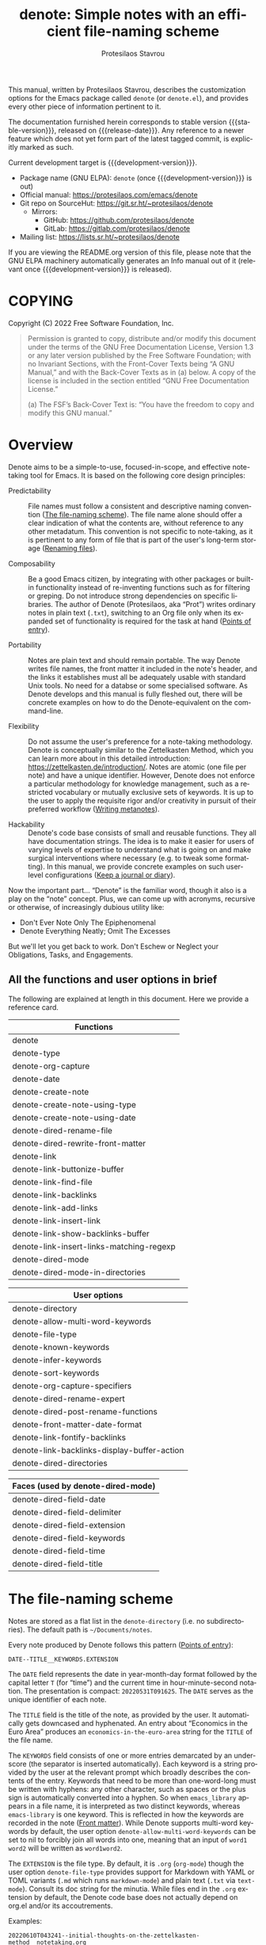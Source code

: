 #+title: denote: Simple notes with an efficient file-naming scheme
#+author: Protesilaos Stavrou
#+email: info@protesilaos.com
#+language: en
#+options: ':t toc:nil author:t email:t num:t
#+startup: content

#+macro: stable-version N/A
#+macro: release-date N/A
#+macro: development-version 0.1.0-dev
#+macro: file @@texinfo:@file{@@$1@@texinfo:}@@
#+macro: space @@texinfo:@: @@
#+macro: kbd @@texinfo:@kbd{@@$1@@texinfo:}@@

#+export_file_name: denote.texi

#+texinfo_filename: denote.info
#+texinfo_dir_category: Emacs misc features
#+texinfo_dir_title: Denote: (denote)
#+texinfo_dir_desc: Simple notes with an efficient file-naming scheme
#+texinfo_header: @set MAINTAINERSITE @uref{https://protesilaos.com,maintainer webpage}
#+texinfo_header: @set MAINTAINER Protesilaos Stavrou
#+texinfo_header: @set MAINTAINEREMAIL @email{info@protesilaos.com}
#+texinfo_header: @set MAINTAINERCONTACT @uref{mailto:info@protesilaos.com,contact the maintainer}

#+texinfo: @insertcopying

This manual, written by Protesilaos Stavrou, describes the customization
options for the Emacs package called =denote= (or =denote.el=), and
provides every other piece of information pertinent to it.

The documentation furnished herein corresponds to stable version
{{{stable-version}}}, released on {{{release-date}}}.  Any reference to
a newer feature which does not yet form part of the latest tagged
commit, is explicitly marked as such.

Current development target is {{{development-version}}}.

+ Package name (GNU ELPA): =denote= (once {{{development-version}}} is out)
+ Official manual: <https://protesilaos.com/emacs/denote>
+ Git repo on SourceHut: <https://git.sr.ht/~protesilaos/denote>
  - Mirrors:
    + GitHub: <https://github.com/protesilaos/denote>
    + GitLab: <https://gitlab.com/protesilaos/denote>
+ Mailing list: <https://lists.sr.ht/~protesilaos/denote>

If you are viewing the README.org version of this file, please note that
the GNU ELPA machinery automatically generates an Info manual out of it
(relevant once {{{development-version}}} is released).

#+toc: headlines 8 insert TOC here, with eight headline levels

* COPYING
:PROPERTIES:
:COPYING: t
:CUSTOM_ID: h:40b18bb2-4dc1-4202-bd0b-6fab535b2a0f
:END:

Copyright (C) 2022  Free Software Foundation, Inc.

#+begin_quote
Permission is granted to copy, distribute and/or modify this document
under the terms of the GNU Free Documentation License, Version 1.3 or
any later version published by the Free Software Foundation; with no
Invariant Sections, with the Front-Cover Texts being “A GNU Manual,” and
with the Back-Cover Texts as in (a) below.  A copy of the license is
included in the section entitled “GNU Free Documentation License.”

(a) The FSF’s Back-Cover Text is: “You have the freedom to copy and
modify this GNU manual.”
#+end_quote

* Overview
:PROPERTIES:
:CUSTOM_ID: h:a09b70a2-ae0b-4855-ac14-1dddfc8e3241
:END:

Denote aims to be a simple-to-use, focused-in-scope, and effective
note-taking tool for Emacs.  It is based on the following core design
principles:

+ Predictability :: File names must follow a consistent and descriptive
  naming convention ([[#h:4e9c7512-84dc-4dfb-9fa9-e15d51178e5d][The file-naming scheme]]).  The file name alone
  should offer a clear indication of what the contents are, without
  reference to any other metadatum.  This convention is not specific to
  note-taking, as it is pertinent to any form of file that is part of
  the user's long-term storage ([[#h:532e8e2a-9b7d-41c0-8f4b-3c5cbb7d4dca][Renaming files]]).

+ Composability :: Be a good Emacs citizen, by integrating with other
  packages or built-in functionality instead of re-inventing functions
  such as for filtering or greping.  Do not introduce strong
  dependencies on specific libraries. The author of Denote (Protesilaos,
  aka "Prot") writes ordinary notes in plain text (=.txt=), switching to
  an Org file only when its expanded set of functionality is required
  for the task at hand ([[#h:17896c8c-d97a-4faa-abf6-31df99746ca6][Points of entry]]).

+ Portability :: Notes are plain text and should remain portable.  The
  way Denote writes file names, the front matter it included in the
  note's header, and the links it establishes must all be adequately
  usable with standard Unix tools.  No need for a databse or some
  specialised software.  As Denote develops and this manual is fully
  fleshed out, there will be concrete examples on how to do the
  Denote-equivalent on the command-line.

+ Flexibility :: Do not assume the user's preference for a note-taking
  methodology.  Denote is conceptually similar to the Zettelkasten
  Method, which you can learn more about in this detailed introduction:
  <https://zettelkasten.de/introduction/>.  Notes are atomic (one file
  per note) and have a unique identifier.  However, Denote does not
  enforce a particular methodology for knowledge management, such as a
  restricted vocabulary or mutually exclusive sets of keywords.  It is
  up to the user to apply the requisite rigor and/or creativity in
  pursuit of their preferred workflow ([[#h:6060a7e6-f179-4d42-a9de-a9968aaebecc][Writing metanotes]]).

+ Hackability :: Denote's code base consists of small and reusable
  functions.  They all have documentation strings.  The idea is to make
  it easier for users of varying levels of expertise to understand what
  is going on and make surgical interventions where necessary (e.g. to
  tweak some formatting).  In this manual, we provide concrete examples
  on such user-level configurations ([[#h:4a6d92dd-19eb-4fcc-a7b5-05ce04da3a92][Keep a journal or diary]]).

Now the important part...  "Denote" is the familiar word, though it also
is a play on the "note" concept.  Plus, we can come up with acronyms,
recursive or otherwise, of increasingly dubious utility like:

+ Don't Ever Note Only The Epiphenomenal
+ Denote Everything Neatly; Omit The Excesses

But we'll let you get back to work.  Don't Eschew or Neglect your
Obligations, Tasks, and Engagements.

** All the functions and user options in brief
:PROPERTIES:
:CUSTOM_ID: h:a4d783fb-ef36-4e90-b048-836906edf7df
:END:

The following are explained at length in this document.  Here we provide
a reference card.

| Functions                                |
|------------------------------------------|
| denote                                   |
| denote-type                              |
| denote-org-capture                       |
| denote-date                              |
| denote-create-note                       |
| denote-create-note-using-type            |
| denote-create-note-using-date            |
| denote-dired-rename-file                 |
| denote-dired-rewrite-front-matter        |
| denote-link                              |
| denote-link-buttonize-buffer             |
| denote-link-find-file                    |
| denote-link-backlinks                    |
| denote-link-add-links                    |
| denote-link-insert-link                  |
| denote-link-show-backlinks-buffer        |
| denote-link-insert-links-matching-regexp |
| denote-dired-mode                        |
| denote-dired-mode-in-directories         |

| User options                                |
|---------------------------------------------|
| denote-directory                            |
| denote-allow-multi-word-keywords            |
| denote-file-type                            |
| denote-known-keywords                       |
| denote-infer-keywords                       |
| denote-sort-keywords                        |
| denote-org-capture-specifiers               |
| denote-dired-rename-expert                  |
| denote-dired-post-rename-functions          |
| denote-front-matter-date-format             |
| denote-link-fontify-backlinks               |
| denote-link-backlinks-display-buffer-action |
| denote-dired-directories                    |

| Faces (used by denote-dired-mode) |
|-----------------------------------|
| denote-dired-field-date           |
| denote-dired-field-delimiter      |
| denote-dired-field-extension      |
| denote-dired-field-keywords       |
| denote-dired-field-time           |
| denote-dired-field-title          |

* The file-naming scheme
:PROPERTIES:
:CUSTOM_ID: h:4e9c7512-84dc-4dfb-9fa9-e15d51178e5d
:END:

#+vindex: denote-directory
Notes are stored as a flat list in the ~denote-directory~ (i.e. no
subdirectories).  The default path is =~/Documents/notes=.

Every note produced by Denote follows this pattern ([[#h:17896c8c-d97a-4faa-abf6-31df99746ca6][Points of entry]]):

: DATE--TITLE__KEYWORDS.EXTENSION

The =DATE= field represents the date in year-month-day format followed
by the capital letter =T= (for "time") and the current time in
hour-minute-second notation.  The presentation is compact:
=20220531T091625=.  The =DATE= serves as the unique identifier of each
note.

The =TITLE= field is the title of the note, as provided by the user.  It
automatically gets downcased and hyphenated.  An entry about "Economics
in the Euro Area" produces an =economics-in-the-euro-area= string for
the =TITLE= of the file name.

#+vindex: denote-allow-multi-word-keywords
The =KEYWORDS= field consists of one or more entries demarcated by an
underscore (the separator is inserted automatically).  Each keyword is a
string provided by the user at the relevant prompt which broadly
describes the contents of the entry.  Keywords that need to be more than
one-word-long must be written with hyphens: any other character, such as
spaces or the plus sign is automatically converted into a hyphen.  So
when =emacs_library= appears in a file name, it is interpreted as two
distinct keywords, whereas =emacs-library= is one keyword.  This is
reflected in how the keywords are recorded in the note ([[#h:13218826-56a5-482a-9b91-5b6de4f14261][Front matter]]).
While Denote supports multi-word keywords by default, the user option
~denote-allow-multi-word-keywords~ can be set to nil to forcibly join
all words into one, meaning that an input of =word1 word2= will be
written as =word1word2=.

#+vindex: denote-file-type
The =EXTENSION= is the file type.  By default, it is =.org= (~org-mode~)
though the user option ~denote-file-type~ provides support for Markdown
with YAML or TOML variants (=.md= which runs ~markdown-mode~) and plain
text (=.txt= via ~text-mode~).  Consult its doc string for the minutia.
While files end in the =.org= extension by default, the Denote code base
does not actually depend on org.el and/or its accoutrements.

Examples:

: 20220610T043241--initial-thoughts-on-the-zettelkasten-method__notetaking.org
: 20220610T062201--define-custom-org-hyperlink-type__denote_emacs_package.md
: 20220610T162327--on-hierarchy-and-taxis__notetaking_philosophy.txt

The different field separators, namely =--= and =__= introduce an
efficient way to anchor searches (such as with Emacs commands like
~isearch~ or from the command-line with ~find~ and related).  A query
for =_word= always matches a keyword, while a regexp in the form of,
say, ="\\([0-9T]+?\\)--\\(.*?\\)_"= captures the date in group =\1= and
the title in =\2= (test any regular expression in the current buffer by
invoking =M-x re-builder=).

[[#h:8ed2bb6f-b5be-4711-82e9-8bee5bb06ece][Extending Denote]].

While Denote is an Emacs package, notes should work long-term and not
depend on the functionality of a specific program.  The file-naming
scheme we apply guarantees that a listing is readable in a variety of
contexts.

** Sluggified title and keywords
:PROPERTIES:
:CUSTOM_ID: h:ae8b19a1-7f67-4258-96b3-370a72c43f4e
:END:

Denote has to be highly opinionated about which characters can be used
in file names and the file's front matter in order to enforce its
file-naming scheme.  The private variable ~denote--punctuation-regexp~
holds the relevant value.  In simple terms:

+ What we count as "illegal characters" are converted into hyphens.

+ Input for a file title is hyphenated and downcased.  The original
  value is preserved only in the note's contents ([[#h:13218826-56a5-482a-9b91-5b6de4f14261][Front matter]]).

+ Keywords should not have spaces or other delimiters.  If they do, they
  are converted into hyphens.  Keywords are always downcased.

* Points of entry
:PROPERTIES:
:CUSTOM_ID: h:17896c8c-d97a-4faa-abf6-31df99746ca6
:END:

#+findex: denote
#+findex: denote-type
#+findex: denote-org-capture
#+findex: denote-date
There are four ways to write a note with Denote: invoke the ~denote~,
~denote-type~, ~denote-date~ commands, or leverage the
~org-capture-templates~ by setting up a template which calls the
function ~denote-org-capture~.

In the first case, all that is needed is to run ~denote~.  It will
prompt for a title.  Once it is supplied, the command will ask for
keywords.  The resulting note will have a file name as already explained
([[#h:4e9c7512-84dc-4dfb-9fa9-e15d51178e5d][The file naming scheme]]).

#+vindex: denote-known-keywords
#+vindex: denote-infer-keywords
The keyword prompt supports minibuffer completion.  Available candidates
are those defined in the user option ~denote-known-keywords~.  More
candidates can be inferred from the names of existing notes, by setting
~denote-infer-keywords~ to non-nil (which is the case by default).

#+vindex: denote-sort-keywords
Multiple keywords can be inserted by separating them with a comma (or
whatever the value of the ~crm-indicator~ is---which should be a comma).
When the user option ~denote-sort-keywords~ is non-nil (the default),
keywords are sorted alphabetically (technically, the sorting is done
with ~string-lessp~).

The ~denote~ command can also be called from Lisp, in which case it
expects the =TITLE= and =KEYWORDS= arguments.  The former is a string,
the latter a list of strings.

The ~denote-type~ command is like ~denote~ except it also prompts for a
file type to use as a local value for ~denote-file-type~.  In practical
terms, this lets you produce, say, a note in Markdown even though you
normally write in Org ([[#h:f34b172b-3440-446c-aec1-bf818d0aabfe][Notes in multiple file types]]).

Similarly, the ~denote-date~ command accepts the same =TITLE= and
=KEYWORDS= arguments, though it starts by asking for a date.  Normally,
Denote use the current date and time to construct an identifier, but
~denote-date~ allows the user to specify any date+time combination.  The
input for the =DATE= argument is like =2022-06-16= or =2022-06-16
14:30=.  When the time is omitted, it is interpreted as =00:00=.

Since the ability to insert a date may result in duplicate identifiers,
Denote takes care to abort the operation if such an identity is
established (e.g. when you use ~denote-date~ with =2022-06-16= twice, it
will generate the same identifier of =20220616T000000=).  The user must
thus call the ~denote-date~ command again and provide a unique value.

For integration with ~org-capture~, the user must first add the relevant
template.  Such as:

#+begin_src emacs-lisp
(with-eval-after-load 'org-capture
  (require 'denote-org-capture)
  (add-to-list 'org-capture-templates
               '("n" "New note (with Denote)" plain
                 (file denote-last-path)
                 #'denote-org-capture
                 :no-save t
                 :immediate-finish nil
                 :kill-buffer t
                 :jump-to-captured t)))
#+end_src

[ In the future, we might develop Denote in ways which do not require such
  manual intervation. ]

Once the template is added, it is accessed from the specified key.  If,
for instance, ~org-capture~ is bound to =C-c c=, then the note creation
is initiated with =C-c c n=.  After that, the process is the same as
with invoking ~denote~ directly, namely: a prompt for a title followed
by a prompt for keywords.

#+vindex: denote-org-capture-specifiers
Users may prefer to leverage ~org-capture~ in order to extend file
creation with the specifiers described in the ~org-capture-templates~
documentation (such as to capture the active region and/or create a
hyperlink pointing to the given context).  Due to the particular
file-naming scheme of Denote, such specifiers cannot be written directly
in the template.  Instead, they have to be assigned to the user option
~denote-org-capture-specifiers~, which is interpreted by the function
~denote-org-capture~.  Example with our default value:

#+begin_src emacs-lisp
(setq denote-org-capture-specifiers "%l\n%i\n%?")
#+end_src

Note that ~denote-org-capture~ ignores the ~denote-file-type~: it always
sets the Org file extension for the created note to ensure that the
capture process works as intended, especially for the desired output of
the ~denote-org-capture-specifiers~.

#+findex: denote-create-note
#+findex: denote-create-note-using-type
#+findex: denote-create-note-using-date
For convencience, the ~denote~ command has a ~denote-create-note~ alias.
Same for ~denote-type~ which is ~denote-create-note-using-type~ and
~denote-date~ that has ~denote-create-note-using-date~.  The purpose of
these aliases is to provide alternative, more descriptive names of
select commands to aid with discoverability.

* Renaming files
:PROPERTIES:
:CUSTOM_ID: h:532e8e2a-9b7d-41c0-8f4b-3c5cbb7d4dca
:END:

Denote's file-naming scheme is not specific to notes or text files: it
is useful for all sorts of files, such as multimedia and PDFs that form
part of the user's longer-term storage ([[#h:4e9c7512-84dc-4dfb-9fa9-e15d51178e5d][The file-naming scheme]]).  While
Denote does not manage such files, it already has all the mechanisms to
facilitate the task of renaming them.

#+findex: denote-dired-rename-file
To this end, we provide the ~denote-dired-rename-file~ command.  It has
a two-fold purpose: (i) to change the name of an existing file while
retaining its identifier and (ii) to write a Denote-compliant file name
for an item that was not created by ~denote~ or related commands (such
as an image or PDF).

The ~denote-dired-rename-file~ command will target the file at point if
it finds one in the current Dired buffer.  Otherwise it prompts with
minibuffer completion for a file name.  It then uses the familiar
prompts for a =TITLE= and =KEYWORDS= the same way the ~denote~ command
does ([[#h:17896c8c-d97a-4faa-abf6-31df99746ca6][Points of entry]]).  As a final step, it asks for confirmation
before renaming the file at point, showing a message like:

#+begin_example
Rename sample.pdf to 20220612T052900--my-sample-title__testing.pdf? (y or n)
#+end_example

#+vindex: denote-dired-rename-expert
However, if the user option ~denote-dired-rename-expert~ is non-nil,
conduct the renaming operation outright---no questions asked.

When operating on a file that has no identifier, such as =sample.pdf=,
Denote reads the file properties to retrieve its last modification time.
If the file was from a past date like 2000-11-31 it will get an
identifier starting with =20001131= followed by the time component (per
our file-naming scheme).

The file type extension (e.g. =.pdf=) is read from the underlying file
and is preserved through the renaming process.  Files that have no
extension are simply left without one.

Renaming only occurs relative to the current directory.  Files are not
moved between directories.

#+vindex: denote-dired-post-rename-functions
#+findex: denote-dired-rewrite-front-matter
The final step of the ~denote-dired-rename-file~ command is to call the
special hook ~denote-dired-post-rename-functions~.  Functions added to
that hook must accept three arguments, as explained in its doc string.
For the time being, the only function we define is the one which updates
the underlying note's front matter to match the new file name:
~denote-dired-rewrite-front-matter~.  The function takes care to only
operate on an actual note, instead of arbitrary files.

DEVELOPMENT NOTE: the ~denote-dired-rewrite-front-matter~ needs to be
tested thoroughly.  It rewrites file contents so we have to be sure it
does the right thing.  To avoid any trouble, it always asks for
confirmation before performing the replacement.  This confirmation
ignores ~denote-dired-rename-expert~ for the time being, though we might
want to lift that restriction once everything works as intended.

* Front matter
:PROPERTIES:
:CUSTOM_ID: h:13218826-56a5-482a-9b91-5b6de4f14261
:END:

Notes have their own "front matter".  This is a block of data at the top
of the file, which is automatically generated at the creation of a new
note. The front matter includes the title and keywords (aka "tags" or
"filetags", depending on the file type) which the user specified at the
relevant prompt, as well as the date and unique identifier which are
derived automatically.

This is how it looks for Org mode (~denote-file-type~ is nil):

#+begin_example
#+title:      This is a sample note
#+date:       2022-06-10
#+filetags:   denote  testing
#+identifier: 20220610T202537
#+end_example

For Markdown with YAML, it looks like this (~denote-file-type~ has the
=markdown-yaml= value):

#+begin_example
---
title:      "This is a sample note"
date:       2022-06-10
tags:       denote  testing
identifier: "20220610T202021"
---
#+end_example

For Markdown with TOML, it looks like this (~denote-file-type~ has the
=markdown-toml= value):

#+begin_example
+++
title      = "This is a sample note"
date       = 2022-06-10
tags       = ["denote", "testing"]
identifier = "20220610T201510"
+++
#+end_example

And for plain text, we have the following (~denote-file-type~ has the
=text= value):

#+begin_example
title:      This is a sample note
date:       2022-06-10
tags:       denote  testing
identifier: 20220610T202232
---------------------------
#+end_example

#+vindex: denote-front-matter-date-format
The format of the date in the front matter is controlled by the user
option ~denote-front-matter-date-format~:

- When the value is nil (the default), the date uses a plain
  =YEAR-MONTH-DAY= notation, like =2022-06-08= (the ISO 8601 standard).

- When the value is the =org-timestamp= symbol, the date is recorded as
  an inactive Org timestamp, such as =[2022-06-08 Wed 06:19]=.

- An arbitrary string value is interpreted as the argument for the
  function ~format-time-string~.  This gives the user maximum control
  over how time is represented in the front matter.

When ~denote-file-type~ specifies one of the Markdown flavors, we ignore
this user option in order to enforce the RFC3339 specification (Markdown
is typically employed in static site generators as source code for Web
pages).  However, when ~denote-front-matter-date-format~ has a string
value, this rule is suspended: we use whatever the user wants.

** Tweaking the front matter
:PROPERTIES:
:CUSTOM_ID: h:f69371d5-1843-493d-9ff5-c1ab3b43024e
:END:

What follows is for advanced users.  When in doubt, only configure
variables we describe as a "user option": they are declared in the
source code with the ~defcustom~ keyword.

Denote's code base is designed in a composable way, which lets the user
make precise interventions to affect the output of the relevant
commands.  One such case is to configure the front matter, such as by
changing the order the keys appear in, renaming them, or adding new
elements.

Some examples are in order, starting with the Org file type.  This is
what we have in =denote.el=:

#+begin_src emacs-lisp
(defvar denote-org-front-matter
  "#+title:      %s
#+date:       %s
#+filetags:   %s
#+identifier: %s
\n"
  "Org front matter value for `format'.
The order of the arguments is TITLE, DATE, KEYWORDS, ID.  If you
are an avdanced user who wants to edit this variable to affect
how front matter is produced, consider using something like %2$s
to control where Nth argument is placed.")
#+end_src

The default front matter is:

#+begin_example
#+title:      This is a sample note
#+date:       2022-06-10
#+filetags:   denote  testing
#+identifier: 20220610T202537
#+end_example

We can add a =PROPERTIES= drawer to it, with something like this:

#+begin_src emacs-lisp
(setq denote-org-front-matter
      ":PROPERTIES:
:ID: %4$s
:END:
#+title:      %1$s
#+date:       %2$s
#+filetags:   %3$s
#+identifier: %4$s
\n")
#+end_src

The output is now formatted thus:

#+begin_example
:PROPERTIES:
:ID: 20220611T092444
:END:
#+title:      This is a sample note
#+date:       2022-06-11
#+filetags:   denote  testing
#+identifier: 20220611T092444
#+end_example

Notice how we can pass a number to the =%s= specifier.  This is what
allows us to change the placement of the provided arguments.

For another example, we will use the plain text variant, as it differs a
bit from the above.  By default it is formatted this way:

#+begin_example
title:      This is a sample note
date:       2022-06-10
tags:       denote  testing
identifier: 20220610T202232
---------------------------
#+end_example

The line with the hyphens is the product of the fifth format specifier,
as documented in ~denote-text-front-matter~.  Its value is stored in
~denote-text-front-matter-delimiter~.  Say we want to have a delimiter
both at the top and bottom:

#+begin_src emacs-lisp
(setq denote-text-front-matter
      "%5$s
title:      %1$s
date:       %2$s
tags:       %3$s
identifier: %4$s
%5$s\n\n")
#+end_src

Which gives us:

#+begin_example
---------------------------
title:      This is a sample note
date:       2022-06-11
tags:       denote  testing
identifier: 20220611T093252
---------------------------
#+end_example

Or we would rather use another character instead of hyphens, such as the
equals sign:

#+begin_src emacs-lisp
(setq denote-text-front-matter-delimiter (make-string 27 ?=))
#+end_src

Remember that this is for advanced users.  If you want to see changes
done on this front, you are welcome to share your thoughts and/or
participate in the development of Denote.

* Linking notes
:PROPERTIES:
:CUSTOM_ID: h:fc913d54-26c8-4c41-be86-999839e8ad31
:END:

DEVELOPMENT NOTE 2022-06-19 22:48 +0300: This is the final part that
remains to be finalised before the release of the first stable version
(planned for 2022-06-22--2022-06-24).  There still are some updates to
be made.

#+findex: denote-link
The ~denote-link~ command inserts a link at point to an entry specified
at the minibuffer prompt.  Links are formatted depending on the file
type of current note.  In Org and plain text buffers, links are
formatted thus: =[[denote:IDENTIFIER][TITLE]]=.  While in Markdown they
are expressed as =[TITLE](denote:IDENTIFIER)=.

When ~denote-link~ is called with a prefix argument (=C-u= by default)
it formats links like =[[denote:IDENTIFIER]]=.  The user might prefer
its simplicity.

Inserted links are automatically buttonized and remain active for as
long as the buffer is available.  In Org this is handled automatically
as Denote creates its own custom hyperlink: the =denote:= type which
works exactly like the =file:=.  In Markdown and plain text, Denote
handles the buttonization of those links.

To buttonize links in existing files while visiting them, the user must
add this snippet to their setup:

#+findex: denote-link-buttonize-buffer
#+begin_src emacs-lisp
(add-hook 'find-file-hook #'denote-link-buttonize-buffer)
#+end_src

#+findex: denote-link-find-file
Denote has a major-mode-agnostic mechanism to collect all linked file
references in the current buffer and return them as an appropriately
formatted list.  This list can then be used in interactive commands.
The ~denote-link-find-file~ is such a command.  It uses minibuffer
completion to visit a file that is linked to from the current note.  The
candidates have the correct metadata, which is ideal for integration
with other standards-compliant tools ([[#h:8ed2bb6f-b5be-4711-82e9-8bee5bb06ece][Extending Denote]]).  For instance,
a package such as =marginalia= will display accurate annotations, while
the =embark= package will be able to work its magic such as in exporting
the list into a filtered Dired buffer (i.e. a familiar Dired listing
with only the files of the current minibuffer session).

#+findex: denote-link-backlinks
The command ~denote-link-backlinks~ produces a bespoke buffer which
displays the file name of all notes linking to the current one.  Each
file name appears on its own line and is buttonized so that it performs
the action of visiting the referenced file.  [Development note:
currently this depends on the =find= executable.  Maybe we can make it
work with Emacs' ~xref~ facility to work everywhere without losing the
bespoke buffer?]  The backlinks' buffer looks like this:

#+begin_example
Backlinks to "On being honest" (20220614T130812)
------------------------------------------------

20220614T145606--let-this-glance-become-a-stare__journal.txt
20220616T182958--not-feeling-butterflies-in-your-stomach__journal.txt
#+end_example

#+vindex: denote-link-fontify-backlinks
The backlinks' buffer is fontified by default, though the user has
access to the ~denote-link-fontify-backlinks~ option to disable this
effect by setting its value to nil.

#+vindex: denote-link-backlinks-display-buffer-action
The placement of the backlinks' buffer is subject to the user option
~denote-link-backlinks-display-buffer-action~.  Due to the nature of the
underlying ~display-buffer~ mechanism, this inevitably is an advanced
feature.  By default, the backlinks' buffer is displayed below the
current window.  The doc string of our user option includes a
configuration that places the buffer in a left side window instead.
Reproducing it here for your convenience:

#+begin_src emacs-lisp
(setq denote-link-backlinks-display-buffer-action
      '((display-buffer-reuse-window
         display-buffer-in-side-window)
        (side . left)
        (slot . 99)
        (window-width . 0.3)))
#+end_src

#+findex: denote-link-add-links
The command ~denote-link-add-links~ adds links at point matching a
regular expression or plain string.  The links are inserted as a
typographic list, such as:

#+begin_example
- link1
- link2
- link3
#+end_example

Each link is formatted according to the file type of the current note,
as explained further above about the ~denote-link~ command.  The current
note is excluded from the matching entries (adding a link to itself is
pointless).

When called with a prefix argument (=C-u=) ~denote-link-add-links~ will
format all links as =[[denote:IDENTIFIER]]=, hence a typographic list:

#+begin_example
- [[denote:IDENTIFIER-1]]
- [[denote:IDENTIFIER-2]]
- [[denote:IDENTIFIER-3]]
#+end_example

Same examples of a regular expression that can be used with this
command:

- =journal= match all files which include =journal= anywhere in their
  name.

- =_journal= match all files which include =journal= as a keyword.

- =^2022.*_journal= match all file names starting with =2022= and
  including the keyword =journal=.

- =\.txt= match all files including =.txt=.  In practical terms, this
  only applies to the file extension, as Denote automatically removes
  dots (and other characters) from the base file name.

If files are created with ~denote-sort-keywords~ as non-nil (the
default), then it is easy to write a regexp that includes multiple
keywords in alphabetic order:

- =_denote.*_package= match all files that include both the =denote= and
  =package= keywords, in this order.

- =\(.*denote.*package.*\)\|\(.*package.*denote.*\)= is the same as
  above, but out-of-order.

Remember that regexp constructs only need to be escaped once (like =\|=)
when done interactively but twice when called from Lisp.  What we show
above is for interactive usage.

#+findex: denote-link-insert-link
#+findex: denote-link-show-backlinks-buffer
#+findex: denote-link-insert-links-matching-regexp
For convenience, the ~denote-link~ command has an alias called
~denote-link-insert-link~.  The ~denote-link-backlinks~ can also be used
as ~denote-link-show-backlinks-buffer~.  While ~denote-link-add-links~
is aliased ~denote-link-insert-links-matching-regexp~.  The purpose of
these aliases is to offer alternative, more descriptive names of select
commands.

** Writing metanotes
:PROPERTIES:
:CUSTOM_ID: h:6060a7e6-f179-4d42-a9de-a9968aaebecc
:END:

A "metanote" is an entry that describes other entries who have something
in common.  Writing metanotes can be part of a workflow where the user
periodically reviews their work in search of patterns and deeper
insights.  For example, you might want to read your journal entries from
the past year to reflect on your experiences, evolution as a person, and
the like.

The command ~denote-link-add-links~, which we covered extensively in the
previous section, is suited for this task ([[#h:fc913d54-26c8-4c41-be86-999839e8ad31][Linking notes]]).  You will
create your metanote the way you use Denote ordinarily (metanotes may
have the =metanote= keyword), write an introduction or however you want
to go about it, invoke ~denote-link-add-links~ to cite the notes that
match the given regexp, and continue writing.

Metanotes can serve as entry points to groupings of individual notes.
They are not the same as a filtered list of files, i.e. what you would
do in Dired or the minibuffer where you narrow the list of notes to a
given query.  Metanotes contain the filtered list plus your thoughts
about it.  The act of purposefully grouping notes together and
contemplating on their shared patterns is what adds value.

Your future self will appreciate metanotes for the function they serve
in encapsulating knowledge, while current you will be equipped with the
knowledge derived from the deliberate self-reflection.

* Fontification in Dired
:PROPERTIES:
:CUSTOM_ID: h:337f9cf0-9f66-45af-b73f-f6370472fb51
:END:

#+findex: denote-dired-mode
One of the upsides of Denote's file-naming scheme is the predictable
pattern it establishes, which appears as a near-tabular presentation in
a listing of notes (i.e. in Dired).  The ~denote-dired-mode~ can help
enhance this impression, by fontifying the components of the file name
to make the date (identifier) and keywords stand out.

There are two ways to set the mode.  Either use it for all directories,
which probably is not needed:

#+begin_src emacs-lisp
(require 'denote-dired)
(add-hook 'dired-mode-hook #'denote-dired-mode)
#+end_src

#+vindex: denote-dired-directories
#+findex: denote-dired-mode-in-directories
Or configure the user option ~denote-dired-directories~ and then set up
the function ~denote-dired-mode-in-directories~:

#+begin_src emacs-lisp
(require 'denote-dired)

;; We use different ways to specify a path for demo purposes.
(setq denote-dired-directories
      (list denote-directory
            (thread-last denote-directory (expand-file-name "attachments"))
            (expand-file-name "~/Documents/vlog")))

(add-hook 'dired-mode-hook #'denote-dired-mode-in-directories)
#+end_src

The faces we define are:

#+vindex: denote-dired-field-date
#+vindex: denote-dired-field-delimiter
#+vindex: denote-dired-field-extension
#+vindex: denote-dired-field-keywords
#+vindex: denote-dired-field-time
#+vindex: denote-dired-field-title
+ ~denote-dired-field-date~
+ ~denote-dired-field-delimiter~
+ ~denote-dired-field-extension~
+ ~denote-dired-field-keywords~
+ ~denote-dired-field-time~
+ ~denote-dired-field-title~

For the time being, the =diredfl= package is not compatible with this
facility.

The ~denote-dired-mode~ does not only fontify note files that were
created by Denote: it covers every file name that follows our naming
conventions ([[#h:4e9c7512-84dc-4dfb-9fa9-e15d51178e5d][The file-naming scheme]]).  This is particularly useful for
scenaria where, say, one wants to organise their collection of PDFs and
multimedia in a systematic way (and, perhaps, use them as attachments
for the notes Denote produces).

* Minibuffer histories
:PROPERTIES:
:CUSTOM_ID: h:82dc1203-d689-44b2-9a6c-b37776209651
:END:

Denote has a dedicated minibuffer history for each one of its prompts.
This practically means that using =M-p= (~previous-history-element~) and
=M-n= (~next-history-element~) will only cycle through the relevant
record of inputs, such as your latest titles in the =TITLE= prompt, and
keywords in the =KEYWORDS= prompt.

The built-in =savehist= library saves minibuffer histories.  Sample
configuration:

#+begin_src emacs-lisp
(require 'savehist)
(setq savehist-file (locate-user-emacs-file "savehist"))
(setq history-length 10000)
(setq history-delete-duplicates t)
(setq savehist-save-minibuffer-history t)
(add-hook 'after-init-hook #'savehist-mode)
#+end_src

* Notes in multiple file types
:PROPERTIES:
:CUSTOM_ID: h:f34b172b-3440-446c-aec1-bf818d0aabfe
:END:

As noted before, Denote does not have a particular preference on the
workflow the user wishes to follow nor does it expect a specific file
type.  It is entirely possible to store notes in a variety of formats
across multiple directories and Denote will still be able to work with
them, provided they follow the file-naming scheme and have an identifier
in their front matter, where relevant.  Here we show how to create new
notes that take the example of the ~denote-type~ command and take it one
step further.

Suppose you want to use the ~denote~ command to store some notes in
Markdown, others in Org, and others still in plain text.  Maybe you also
want to place each of those in its own directory.  Using the
~denote-type~ command is not sufficient, as it only operates on the
value of the user option ~denote-directory~.  You need some small
wrapper functions.

For example:

+ =~/Documents/notes/= is your default and contains Org files.
+ =~/Documents/blog/= holds the files of your blog.
+ =~/Documents/random/= is where you scribble thoughts in plain text.

Why would you do that?  It does not matter.  This is for didactic
purposes.  All you need to do is write functions that ~let~ bind the
~denote-directory~ and to the desired value.

#+begin_src emacs-lisp
(defun my-denote-markdown-toml ()
  "Create Markdown+TOML note in ~/Documents/blog/."
  (interactive)
  (let ((denote-file-type 'markdown-toml)
        (denote-directory "~/Documents/blog/"))
    (call-interactively #'denote)))

(defun my-denote-plain-text ()
  "Create plain text note in ~/Documents/random/."
  (interactive)
  (let ((denote-file-type 'text)
        (denote-directory "~/Documents/random/"))
    (call-interactively #'denote)))
#+end_src

You do not need a third command for the Org files, as those would be the
default used by regular ~denote~.

Given Denote's composable code, you can tweak the output however you
like, including the contents of the file ([[#h:f69371d5-1843-493d-9ff5-c1ab3b43024e][Tweaking the front matter]]).

If you do place different types of notes in their own directories, you
must introduce directory-local variables to keep things working
seamlessly.  Otherwise you cannot create notes, retrieve backlinks, and
so on.  To that end, the ~denote-directory~ variable considers the
symbols =default-directory= or =local= as safe local variables.  Write a
=.dir-locals.el= file in each of your non-default notes directories with
the following contents (replacing =default-directory= with =local=, if
you prefer):

#+begin_src emacs-lisp
;;; Directory Local Variables
;;; For more information see (info "(emacs) Directory Variables")

((nil . ((denote-directory . default-directory))))
#+end_src

This will allow things to work smoothly (e.g. ~denote-infer-keywords~).

Your default ~denote-directory~ does not need this, as it already is the
normal target that Denote uses.

Want to automate aspects of note creation ([[#h:4a6d92dd-19eb-4fcc-a7b5-05ce04da3a92][Keep a journal or diary]])?
Have more ideas?  Something does not work quite right?  Areas you wish
were more abstract in the code?  Please participate in the development
process.

** Keep a journal or diary
:PROPERTIES:
:CUSTOM_ID: h:4a6d92dd-19eb-4fcc-a7b5-05ce04da3a92
:END:

While there are subtle technical differences between a journal and a
diary, we will consider those equivalent in the interest of brevity:
they both describe a personal space that holds a record of your thoughts
about your experiences and/or view of events in the world.

Suppose you are committed to writing an entry every day.  Unlike what we
demonstrated before, your writing will follow a regular naming pattern
([[#h:f34b172b-3440-446c-aec1-bf818d0aabfe][Notes in multiple file types]]).  You know that the title of the new note
must always look like =Tuesday 14 June 2022= and the keyword has to be
=journal= or =diary=.  As such, you want to automate the task instead of
being prompted each time, as is the norm with ~denote~ and the relevant
commands ([[#h:17896c8c-d97a-4faa-abf6-31df99746ca6][Points of entry]]).  This is easy to accomplish because ~denote~
can be called from Lisp and given the required arguments of =TITLE= and
=KEYWORDS= directly.  All you need is a simple wrapper function:

#+begin_src emacs-lisp
(defun my-denote-journal ()
  "Create an entry tagged 'journal' with the date as its title."
  (interactive)
  (denote
   (format-time-string "%A %e %B %Y") ; format like Tuesday 14 June 2022
   "journal")) ; multiple keywords are a list of strings: '("one" "two")
#+end_src

By invoking ~my-denote-journal~ you will go straight into the newly
created note and commit to your writing outright.

Of course, you can always set up the function so that it asks for a
=TITLE= but still automatically applies the =journal= tag:

#+begin_src emacs-lisp
(defun denote-journal-with-title ()
  "Create an entry tagged 'journal', while prompting for a title."
  (interactive)
  (denote
   (denote--title-prompt) ; ask for title, instead of using human-readable date
   "journal"))
#+end_src

Sometimes journaling is done with the intent to hone one's writing
skills.  Perhaps you are learning a new language or wish to communicate
your ideas with greater clarity and precision.  As with everything that
requires a degree of sophistication, you have to work for it---write,
write, write!

One way to test your progress is to set a timer.  It helps you gauge
your output and its quality.  To use a timer with Emacs, consider the
=tmr= package:

#+begin_src emacs-lisp
(defun my-denote-journal-with-tmr ()
  "Like `my-denote-journal', but also set a 10-minute timer.
The `tmr' command is part of the `tmr' package."
  (interactive)
  (denote
   (format-time-string "%A %e %B %Y")
   "journal")
  (tmr 10 "Practice writing in my journal")) ; set 10 minute timer with a description
#+end_src

Once the timer elapses, stop writing and review your performance.
Practice makes perfect!

[ As Denote matures, we may add hooks to control what happens before or
  after the creation of a new note.  We shall also document more
  examples of tasks that can be accomplished with this package. ]

Sources for =tmr=:

+ Package name (GNU ELPA): =tmr=
+ Official manual: <https://protesilaos.com/emacs/tmr>
+ Git repo on SourceHut: <https://git.sr.ht/~protesilaos/tmr>
  - Mirrors:
    + GitHub: <https://github.com/protesilaos/tmr>
    + GitLab: <https://gitlab.com/protesilaos/tmr>
+ Mailing list: <https://lists.sr.ht/~protesilaos/tmr>

Recall what we discussed elsewhere in the manual about changing the file
type and target directory ([[#h:f34b172b-3440-446c-aec1-bf818d0aabfe][Notes in multiple file types]]).  You basically
~let~ bind the relevant variables.  Such bindings are specific to the
function: they do not affect anything outside of it, so you can keep the
defaults for your regular notes and use something different for your
journaling.  For example, the following snippet is like the previous
sample of writing a journal entry and setting a timer, but it also uses
a plain text file type and adds the new note to the
=~/Documents/journal/= directory:

#+begin_src emacs-lisp
(defun my-denote-journal-with-tmr-and-custom-type-and-dir ()
  "Like `my-denote-journal-with-tmr' with custom type and directory."
  (interactive)
  (let ((denote-file-type 'text) ; it supports other file types as well: read its doc string
        (denote-directory "~/Documents/journal/"))
    (denote
     (format-time-string "%A %e %B %Y")
     "journal")
    (tmr 10 "Practice writing in my journal")))
#+end_src

Finally, we can incorporate the idea of the ~denote-date~ command into
our journaling workflow.  Unlike regular ~denote~, this command has a
slightly different structure.  Below are variants of the aforementioned
ideas.  If you pick more than one, just give them a unique name (the
text right after ~defun~):

#+begin_src emacs-lisp
(defun my-denote-journal-with-date (date title)
  "Ask for DATE and TITLE to write a journal entry.

Read the doc string of `denote-date' on what a valid DATE is."
  (interactive
   (list
    (denote--date-prompt)
    (denote--title-prompt)))
  (when-let ((d (denote--valid-date date))
             (id (format-time-string denote--id-format d))
             ((denote--barf-duplicate-id id)))
    (denote--prepare-note title "journal" nil d id)))

(defun my-denote-journal-with-date (date)
  "Ask for DATE to write a journal entry.

Read the doc string of `denote-date' on what a valid DATE input is.

The title of the note is something like Tuesday 17 June 2020,
though you can modify the `format-time-string' specifiers as
described in its doc string."
  (interactive (list (denote--date-prompt)))
  (when-let ((d (denote--valid-date date))
             (id (format-time-string denote--id-format d))
             ((denote--barf-duplicate-id id)))
    (denote--prepare-note
     (format-time-string "%A %e %B %Y" d)
     "journal" nil d id)))

(defun my-denote-journal-with-date (date)
  "Ask for DATE to write a journal entry.

Journal entries are stored in ~/Documents/journal/ and use plain
text for their `denote-file-type'.

Read the doc string of `denote-date' on what a valid DATE input is.

The title of the note is something like Tuesday 17 June 2020,
though you can modify the `format-time-string' specifiers as
described in its doc string."
  (interactive (list (denote--date-prompt)))
  (when-let ((d (denote--valid-date date))
             (id (format-time-string denote--id-format d))
             ((denote--barf-duplicate-id id))
             (denote-file-type 'text) ; it supports other file types as well: read its doc string
             (denote-directory "~/Documents/journal/"))
    (denote--prepare-note
     (format-time-string "%A %e %B %Y" d)
     "journal" nil d id)))

(defun my-denote-journal-with-date (date)
  "Ask for DATE to write a journal entry and start a 10-minute tmr.

Journal entries are stored in ~/Documents/journal/ and use plain
text for their `denote-file-type'.  The `tmr' command comes from
the package of the same name (same dev as Denote's).

Read the doc string of `denote-date' on what a valid DATE input is.

The title of the note is something like Tuesday 17 June 2020,
though you can modify the `format-time-string' specifiers as
described in its doc string."
  (interactive (list (denote--date-prompt)))
  (when-let ((d (denote--valid-date date))
             (id (format-time-string denote--id-format d))
             ((denote--barf-duplicate-id id))
             (denote-file-type 'text) ; it supports other file types as well: read its doc string
             (denote-directory "~/Documents/journal/"))
    (denote--prepare-note
     (format-time-string "%A %e %B %Y" d)
     "journal" nil d id)
    (tmr 10 "Practice writing in my journal")))
#+end_src

* Extending Denote
:PROPERTIES:
:CUSTOM_ID: h:8ed2bb6f-b5be-4711-82e9-8bee5bb06ece
:END:

Denote is a tool with a narrow scope: create notes and link between
them, based on the aforementioned file-naming scheme.  For other common
operations the user is advised to rely on standard Emacs facilities or
specialised third-party packages.

- To search through notes, use =M-x grep=, =M-x find-name-dired=, =M-x
  consult-find=, =M-x consult-grep=, and so on (the latter two are
  provided by the =consult= package).

- To quickly jump to the ~denote-directory~, visit it with =M-x
  find-file= and then make a bookmark with =M-x bookmark-set=.  Access
  bookmarks with =M-x bookmark-jump=, =M-x consult-buffer= (from
  =consult=), and the like.

- Control the versioning of notes by turning the ~denote-directory~ into
  a Git project.  Consider the built-in project.el or the =projectile=
  package, as well as the built-in VC framework and/or the =magit=
  package.

- It is possible to narrow the list of notes in Dired using a regular
  expression or literal string.  Do =M-x dired-mark-files-regexp RET
  type-regexp-here RET t k=.  The =t= will toggle the match so that it
  marks all files that do not match the regexp and =k= will remove them
  from the buffer (restore them by reverting the buffer).

- A narrowed list of files can also be produced through the minibuffer,
  with the help of the =embark= package.  For example, =M-x find-file
  RET path/to/denote-directory RET regexp embark-act embark-export=.
  The final two commands, ~embark-act~ and ~embark-export~, are normally
  bound to keys.  The whole sequence will thus look like =C-x C-f path
  RET regexp C-. E=.

* Installation
:PROPERTIES:
:CUSTOM_ID: h:f3bdac2c-4704-4a51-948c-a789a2589790
:END:
#+cindex: Installation instructions

** COMMENT GNU ELPA package
:PROPERTIES:
:CUSTOM_ID: h:42953f87-82bd-43ec-ab99-22b1e22955e7
:END:

The package is available as =denote=.  Simply do:

: M-x package-refresh-contents
: M-x package-install

And search for it.

GNU ELPA provides the latest stable release.  Those who prefer to follow
the development process in order to report bugs or suggest changes, can
use the version of the package from the GNU-devel ELPA archive.  Read:
https://protesilaos.com/codelog/2022-05-13-emacs-elpa-devel/.

** Manual installation
:PROPERTIES:
:CUSTOM_ID: h:d397712c-c8c0-4cfa-ad1a-ef28cf78d1f0
:END:

Assuming your Emacs files are found in =~/.emacs.d/=, execute the
following commands in a shell prompt:

#+begin_src sh
cd ~/.emacs.d

# Create a directory for manually-installed packages
mkdir manual-packages

# Go to the new directory
cd manual-packages

# Clone this repo, naming it "denote"
git clone https://git.sr.ht/~protesilaos/denote denote
#+end_src

Finally, in your =init.el= (or equivalent) evaluate this:

#+begin_src emacs-lisp
;; Make Elisp files in that directory available to the user.
(add-to-list 'load-path "~/.emacs.d/manual-packages/denote")
#+end_src

Everything is in place to set up the package.

* Sample configuration
:PROPERTIES:
:CUSTOM_ID: h:5d16932d-4f7b-493d-8e6a-e5c396b15fd6
:END:
#+cindex: Package configuration

#+begin_src emacs-lisp
(require 'denote)

;; Remember to check the doc strings of those variables.
(setq denote-directory (expand-file-name "~/Documents/notes/"))
(setq denote-known-keywords
      '("emacs" "philosophy" "politics" "economics"))
(setq denote-infer-keywords t)
(setq denote-sort-keywords t)
(setq denote-file-type nil) ; Org is the default, set others here

;; We allow multi-word keywords by default.  The author's personal
;; preference is for single-word keywords for a more rigid workflow.
(setq denote-allow-multi-word-keywords t)

(setq denote-front-matter-date-format nil) ; change this to `org-timestamp' or custom string

;; You will not need to `require' all those individually once the
;; package is available.
(require 'denote-retrieve)
(require 'denote-link)

;; If you use Markdown or plain text files (Org renders links as buttons
;; right away)
(add-hook 'find-file-hook #'denote-link-buttonize-buffer)

(require 'denote-dired)
(setq denote-dired-rename-expert nil)

;; We use different ways to specify a path for demo purposes.
(setq denote-dired-directories
      (list denote-directory
            (thread-last denote-directory (expand-file-name "attachments"))
            (expand-file-name "~/Documents/books")))

;; Generic (great if you rename files Denote-style in lots of places):
;; (add-hook 'dired-mode-hook #'denote-dired-mode)
;;
;; OR if only want it in `denote-dired-directories':
(add-hook 'dired-mode-hook #'denote-dired-mode-in-directories)

;; Here is a custom, user-level command from one of the examples we
;; showed in this manual.  We define it here and add it to a key binding
;; below.
(defun my-denote-journal ()
  "Create an entry tagged 'journal', while prompting for a title."
  (interactive)
  (denote
   (denote--title-prompt)
   "journal"))

;; Denote does not define any key bindings.  This is for the user to
;; decide.  For example:
(let ((map global-map))
  (define-key map (kbd "C-c n j") #'my-denote-journal) ; our custom command
  (define-key map (kbd "C-c n n") #'denote)
  (define-key map (kbd "C-c n N") #'denote-type)
  (define-key map (kbd "C-c n d") #'denote-date)
  ;; If you intend to use Denote with a variety of file types, it is
  ;; easier to bind the link-related commands to the `global-map', as
  ;; shown here.  Otherwise follow the same pattern for `org-mode-map',
  ;; `markdown-mode-map', and/or `text-mode-map'.
  (define-key map (kbd "C-c n i") #'denote-link) ; "insert" mnemonic
  (define-key map (kbd "C-c n I") #'denote-link-add-links)
  (define-key map (kbd "C-c n l") #'denote-link-find-file) ; "list" links
  (define-key map (kbd "C-c n b") #'denote-link-backlinks)
  ;; Note that `denote-dired-rename-file' can work from any context, not
  ;; just Dired bufffers.  That is why we bind it here to the
  ;; `global-map'.
  (define-key map (kbd "C-c n r") #'denote-dired-rename-file))

(with-eval-after-load 'org-capture
  (require 'denote-org-capture)
  (setq denote-org-capture-specifiers "%l\n%i\n%?")
  (add-to-list 'org-capture-templates
               '("n" "New note (with denote.el)" plain
                 (file denote-last-path)
                 #'denote-org-capture
                 :no-save t
                 :immediate-finish nil
                 :kill-buffer t
                 :jump-to-captured t)))
#+end_src

* Contributing
:PROPERTIES:
:CUSTOM_ID: h:1ebe4865-c001-4747-a6f2-0fe45aad71cd
:END:

Denote is a GNU ELPA package (relevant once {{{development-version}}} is
released).  As such, any significant change to the code requires
copyright assignment to the Free Software Foundation (more below).

You do not need to be a programmer to contribute to this package.
Sharing an idea or describing a workflow is equally helpful, as it
teaches us something we may not know and might be able to cover either
by extending Denote or expanding this manual ([[#h:044a6a0f-e382-4013-8279-8bf4e64e73c0][Things to do]]).  If you
prefer to write a blog post, make sure you share it with us: we can add
a section herein referencing all such articles.  Everyone gets
acknowledged ([[#h:f8126820-3b59-49fa-bcc2-73bd60132bb9][Acknowledgements]]).  There is no such thing as an
"insignificant contribution"---they all matter.

+ Package name (GNU ELPA): =denote= (once {{{development-version}}} is out)
+ Official manual: <https://protesilaos.com/emacs/denote>
+ Git repo on SourceHut: <https://git.sr.ht/~protesilaos/denote>
  - Mirrors:
    + GitHub: <https://github.com/protesilaos/denote>
    + GitLab: <https://gitlab.com/protesilaos/denote>
+ Mailing list: <https://lists.sr.ht/~protesilaos/denote>

If our public media are not suitable, you are welcome to contact me
(Protesilaos) in private: <https://protesilaos.com/contact>.

Copyright assignment is a prerequisite to sharing code.  It is a simple
process.  Check the request form below (please adapt it accordingly).
You must write an email to the address mentioned in the form and then
wait for the FSF to send you a legal agreement.  Sign the document and
file it back to them.  This could all happen via email and take about a
week.  You are encouraged to go through this process.  You only need to
do it once.  It will allow you to make contributions to Emacs in
general.

#+begin_example text
Please email the following information to assign@gnu.org, and we
will send you the assignment form for your past and future changes.

Please use your full legal name (in ASCII characters) as the subject
line of the message.

REQUEST: SEND FORM FOR PAST AND FUTURE CHANGES

[What is the name of the program or package you're contributing to?]

GNU Emacs

[Did you copy any files or text written by someone else in these changes?
Even if that material is free software, we need to know about it.]

Copied a few snippets from the same files I edited.  Their author,
Protesilaos Stavrou, has already assigned copyright to the Free Software
Foundation.

[Do you have an employer who might have a basis to claim to own
your changes?  Do you attend a school which might make such a claim?]


[For the copyright registration, what country are you a citizen of?]


[What year were you born?]


[Please write your email address here.]


[Please write your postal address here.]





[Which files have you changed so far, and which new files have you written
so far?]

#+end_example

* Things to do
:PROPERTIES:
:CUSTOM_ID: h:044a6a0f-e382-4013-8279-8bf4e64e73c0
:END:

Denote should work well for what is described in this manual.  Though we
can always do better.  These are some of the tasks that are planned for
the future and which you might want to help with ([[#h:1ebe4865-c001-4747-a6f2-0fe45aad71cd][Contributing]]).

This is a non-exhaustive list and you are always welcome to either
report or work on something else.

- [X] Buttonize =denote:= links in Markdown and plain text, but not Org.
- [ ] Ensure integration between =denote:= links and Embark.
- [ ] Add command that expands the identifier in links to a full name.
- [ ] Add command that rewrites full names in links, if they are invalid.
- [ ] Consider completion-at-point after =denote:= links.
- [ ] Experiment with switch to =id:= link type instead of =denote:=.
- [ ] Support mutually-exclusive sets of tags.

These are just ideas.  We need to consider the pros and cons in each
case and act accordingly.

* Alternatives to Denote
:PROPERTIES:
:CUSTOM_ID: h:dbb51a1b-90b8-48e8-953c-e2fb3e36981e
:END:

What follows is a list of Emacs packages for note-taking.  I
(Protesilaos) have not used any of them, as I was manually applying my
file-naming scheme beforehand and by the time those packages were
available I was already hacking on the predecessor of Denote as a means
of learning Emacs Lisp (a package which I called "Unassuming Sidenotes
of Little Significance", aka "USLS" which is pronounced as "U-S-L-S" or
"useless").  As such, I cannot comment at length on the differences
between Denote and each of those packages, beside what I gather from
their documentation.

+ [[https://github.com/org-roam/org-roam][org-roam]] :: The de facto standard in the Emacs milieu---and rightly
  so!  It has a massive community, is featureful, and should be an
  excellent companion to anyone who is invested in the Org ecosystem
  and/or knows what "Roam" is (I don't).  It has been explained to me
  that Org Roam uses a database to store a cache about your notes.  It
  otherwise uses standard Org files.  The cache helps refer to the same
  node through aliases which can provide lots of options.  Personally, I
  follow a single-topic-per-note approach, so anything beyond that is
  overkill.  If the database is only for a cache, then maybe that has no
  downside, though I am careful with any kind of specialised program as
  it creates a dependency.  If you ask me about database software in
  particular, I have no idea how to use one, let alone debug it or
  retrieve data from it if something goes awry (I could learn, but that
  is beside the point).

+ [[https://github.com/localauthor/zk][zk (or zk.el)]] :: Reading its documentation makes me think that this is
  Denote's sibling or cousin---they have a lot of things in common,
  including the preference to rely on plain files and standard tools.
  One general difference is that Denote is trying to not replicate
  existing functionality, such as by not offering its own file index as
  a substitute for Dired or the minibuffer.  Another potential
  difference is that Denote is not a zettelkasten implementation per se,
  though I am not sure how ZK interprets or enforces that methodology.
  In our case, Denote does not do zettelkasten (the user does it, if
  they want to); Denote primarily creates files with a unique
  identifier.

+ [[https://github.com/ymherklotz/emacs-zettelkasten][zettelkasten]] :: This is another one of Denote's relatives, at least
  insofar as the goal of simplicity is concerned.  The major difference
  is that according to its documentation "the name of the file that is
  created is just a unique ID".  This is not consistent with our
  file-naming scheme which is all about making sense of your files by
  their name alone and being able to visually parse a listing of them
  without any kind of specialised tool (e.g. =ls -l= or =ls -C= on the
  command-line from inside the ~denote-directory~ give you a
  human-readable set of files names, while =find * -maxdepth 0 -type f=
  is another approach).

+ [[https://github.com/EFLS/zetteldeft][zetteldeft]] :: This is a zettelkasten note-taking system built on top
  of the =deft= package.  Deft provides a search interface to a
  directory, in this case the one holding the user's =zetteldeft= notes.
  Denote has no such dependency and is not opinionated about how the
  user prefers to search/access their notes: use Dired, Grep, the
  =consult= package, or whatever else you already have set up for all
  things Emacs, not just your notes.

Searching through =M-x list-packages= for "zettel" brings up more
matches.  =zetteldesk= is an extension to Org Roam and, as such, I
cannot possibly know what Org Roam truly misses and what the added-value
of this package is.  =neuron-mode= builds on top of an external program
called =neuron=, which I have never used.

Searching for "note" gives us a few more results.  =notes-mode= has
precious little documentation and I cannot tell what it actually does
(as I said in my presentation for LibrePlanet 2022, inadequate docs are
a bug).  =side-notes= differs from what we try to do with Denote, as it
basically gives you the means to record your thoughts about some other
project you are working on and keep them on the side: so it and Denote
should not be mutually exclusive.

If I missed something, please let me know.

** Alternative ideas wih Emacs and further reading
:PROPERTIES:
:CUSTOM_ID: h:188c0986-f2fa-444f-b493-5429356e75cf
:END:

This section covers blog posts from the Emacs community on the matter of
note-taking.  They may reference some of the packages covered in the
previous section or provide their custom code ([[#h:dbb51a1b-90b8-48e8-953c-e2fb3e36981e][Alternatives to Denote]]).
The list is unsorted.

+ José Antonio Ortega Ruiz (aka "jao") explains a note-taking method
  that is simple like Denote but differs in other ways.  An interesting
  approach overall:
  https://jao.io/blog/2022-06-19-simple-note-taking.html.

+ Jethro Kuan (the main =org-roam= developer) explains their note-taking
  techniques: https://jethrokuan.github.io/org-roam-guide/.  Good idea
  all round, regardless of the package/code you choose to use.

[ Development note: help expand this list. ]

* Frequently Asked Questions
:PROPERTIES:
:CUSTOM_ID: h:da2944c6-cde6-4c65-8f2d-579305a159bb
:END:

I (Protesilaos) answer some questions I have received or might get.  It
is assumed that you have read the rest of this manual: I will not go
into the specifics of how Denote works.

** Why develop Denote when PACKAGE already exists?
:PROPERTIES:
:CUSTOM_ID: h:b875450a-ae22-4899-ac23-c10fa9c279bb
:END:

I wrote Denote because I was using a variant of Denote's file-naming
scheme before I was even an Emacs user (I switched to Emacs from
Tmux+Vim+CLI in the summer of 2019).  I was originally inspired by
Jekyll, the static site generator, which I started using for my website
in 2016 (was on WordPress before).  Jekyll's files follow the
=YYYY-MM-DD-TITLE.md= pattern.  I liked its efficiency relative to the
unstructured mess I had before.  Eventually, I started using that scheme
outside the confines of my website's source code.  Over time I refined
it and here we are.

Note-taking is something I take very seriously, as I am a prolific
writer (just check my website, which only reveals the tip of the
iceberg).  As such, I need a program that does exactly what I want and
which I know how to extend.  I originally tried to use Org capture
templates to create new files with a Denote-style file-naming scheme but
never managed to achieve it.  Maybe because ~org-capture~ has some
hard-coded assumptions or I simply am not competent enough to hack on
core Org facilities.  Whatever the case, an alternative was in order.

The existence of PACKAGE is never a good reason for me not to conduct my
own experiments for recreational, educational, or practical purposes.
Whether you should use Denote or not is another matter altogether:
choose whatever you want.

** Why not rely exclusively on Org?
:PROPERTIES:
:CUSTOM_ID: h:b9831849-5c71-484e-b444-bac19cc13151
:END:

I think Org is one of Emacs' killer apps.  I also believe it is not the
right tool for every job.  When I write notes, I want to focus on
writing.  Nothing more.  I thus have no need for stuff like org-babel,
scheduling to-do items, clocking time, and so on.  The more "mental
dependencies" you add to your workflow, the heavier the burden you carry
and the less focused you are on the task at hand.

In technical terms, I also am not fond of Org's code base (I understand
why it is the way it is---just commenting on the fact).  Ever tried to
read it?  You will routinely find functions that are tens-to-hundreds of
lines long and have all sorts of special casing.  As I am not a
programmer and only learnt to write Elisp through trial and error, I
have no confidence in my ability to make Org do what I want at that
level.

Perhaps the master programmer is one who can deal with complexity and
keep adding to it.  I am of the opposite view as language---code
included---is at its communicative best when it is clear and accessible.

Make no mistake: I use Org for the agenda and also to write technical
documentation that needs to be exported to various formats, including
this very manual.

** Why care about Unix tools when you use Emacs?
:PROPERTIES:
:CUSTOM_ID: h:da1e2469-8f04-450b-a379-a854efa80a36
:END:

My notes form part of my longer-term storage.  I do not want to have to
rely on a special program to be able to read them or filter them.  Unix
is universal, at least as far as I am concerned.

Denote streamlines some tasks and makes things easier in general, which
is consistent with how Emacs provides a layer of interactivity on top of
Unix.  Still, Denote's utilities can, in principle, be implemented as
POSIX shell scripts (minus the Emacs-specific parts like fontification
in Dired or the buttonization of links).

Portability matters.  For example, in the future I might own a
smartphone, so I prefer not to require Emacs, Org, or some other
executable to access my files on the go.

Furthermore, I might want to share those files with someone.  If I make
Emacs a requirement, I am limiting my circle to a handful of relatively
advanced users.

Please don't misinterpret this: I am using Emacs full-time for my
computing and maintain a growing list of packages for it.  This is just
me thinking long-term.

** Why many small files instead of few large ones?
:PROPERTIES:
:CUSTOM_ID: h:7d2e7b8a-d484-4c1d-8688-17f70f242ad7
:END:

I have read that Org favours the latter method.  If true, I strongly
disagree with it because of the implicit dependency it introduces and
the way it favours machine-friendliness over human-readability in terms
of accessing information.  Notes are long-term storage.  I might want to
access them on (i) some device with limited features, (ii) print on
paper, (iii) share with another person who is not a tech wizard.

There are good arguments for few large files, but all either prioritize
machine-friendliness or presuppose the use of sophisticated tools like
Emacs+Org.

Good luck using =less= on a generic TTY to read a file with a zillion
words, headings, sub-headings, sub-sub-headings, property drawers, and
other constructs!  You will not get the otherwise wonderful folding of
headings the way you do in Emacs---do not take such features for
granted.

My point is that notes should be atomic to help the user---and
potentially the user's family, friends, acquaintances---make sense of
them in a wide range of scenaria.  The more program-agnostic your file
is, the better for you and/or everyone else you might share your
writings with.

Human-readability means that we optimize for what matters to us.  If (a)
you are the only one who will ever read your notes, (b) always have
access to good software like Emacs+Org, (c) do not care about printing
on paper, then Denote's model is not for you.  Maybe you need to tweak
some ~org-capture~ template to append a new entry to one mega file (I do
that for my Org agenda, by the way, as I explained before about using
the right tool for the job).

** I add TODOs to my files; will the many files slow down the Org agenda?
:PROPERTIES:
:CUSTOM_ID: h:63c2f8d4-79ed-4c55-b3ef-e048a05802c0
:END:

I have not tested it, but assume that yes, many files will slow down the
agenda.  Consider looking into one of Denote's alternatives, with
=org-roam= being the obvious choice ([[#h:dbb51a1b-90b8-48e8-953c-e2fb3e36981e][Alternatives to Denote]]).

Or, if you want my opinion, decouple your longer-term storage from your
ephemeral to-do list: Denote (and others) can be used for the former,
while you let standard Org work splendidly for the latter---that is what
I do, anyway.

** I want to sort by last modified, why won't Denote let me?
:PROPERTIES:
:CUSTOM_ID: h:a7fd5e0a-78f7-434e-aa2e-e150479c16e2
:END:

Denote does not sort files and will not reinvent tools that handle such
functionality.  This is the job of the file manager or command-line
executable that lists files.

I encourage you to read the manpage of the =ls= executable.  It will
help you in general, while it applies to Emacs as well via Dired.  The
gist is that you can update on-the-fly the =ls= flags that Dired uses:
do =C-u M-x dired-sort-toggle-or-edit= (=C-u s= by default) and append
=--sort=time=.  To reverse the order, add the =-r= flag as well.  The
user option ~dired-listing-switches~ sets your default preference.

** How do you handle the last modified case?
:PROPERTIES:
:CUSTOM_ID: h:764b5e87-cd22-4937-b5fc-af3892d6b3d8
:END:

Denote does not insert any meta data or heading pertaining to edits in
the file.  I am of the view that these either do not scale well or are
not descriptive enough.  Suppose you use a "lastmod" heading with a
timestamp: which lines where edited and what did the change amount to?

This is where an external program can be helpful.  Use a Version Control
System, such as Git, to keep track of all your notes.  Every time you
add a new file, record the addition.  Same for post-creation edits.
Your VCS will let you review the history of those changes.  For
instance, Emacs' built-in version control framework has a command that
produces a log of changes for the current file: =M-x vc-print-log=,
bound to =C-x v l= by default.  From there one can access the
corresponding diff output (use =M-x describe-mode= (=C-h m=) in an
unfamiliar buffer to learn more about it).  With Git in particular,
Emacs users have the option of the all-round excellent =magit= package.

In short: let Denote (or equivalent) create notes and link between them,
the file manager organise and provide access to files, search programs
deal with searching and narrowing, and version control software handle
the tracking of changes.

* Acknowledgements
:PROPERTIES:
:CUSTOM_ID: h:f8126820-3b59-49fa-bcc2-73bd60132bb9
:END:
#+cindex: Contributors

Denote is meant to be a collective effort.  Every bit of help matters.

+ Author/maintainer :: Protesilaos Stavrou.

+ Contributions to code or the manual :: Damien Cassou, Jack Baty,
  Kaushal Modi.

+ Ideas and/or user feedback :: Damien Cassou, Frank Ehmsen, Jack Baty,
  Kaushal Modi, Sven Seebeck, Ypot.

Special thanks to Peter Povinec who helped refine the file-naming
scheme, which is the cornerstone of this project.

* GNU Free Documentation License
:PROPERTIES:
:APPENDIX: t
:CUSTOM_ID: h:2d84e73e-c143-43b5-b388-a6765da974ea
:END:

#+texinfo: @include doclicense.texi

#+begin_export html
<pre>

                GNU Free Documentation License
                 Version 1.3, 3 November 2008


 Copyright (C) 2000, 2001, 2002, 2007, 2008 Free Software Foundation, Inc.
     <https://fsf.org/>
 Everyone is permitted to copy and distribute verbatim copies
 of this license document, but changing it is not allowed.

0. PREAMBLE

The purpose of this License is to make a manual, textbook, or other
functional and useful document "free" in the sense of freedom: to
assure everyone the effective freedom to copy and redistribute it,
with or without modifying it, either commercially or noncommercially.
Secondarily, this License preserves for the author and publisher a way
to get credit for their work, while not being considered responsible
for modifications made by others.

This License is a kind of "copyleft", which means that derivative
works of the document must themselves be free in the same sense.  It
complements the GNU General Public License, which is a copyleft
license designed for free software.

We have designed this License in order to use it for manuals for free
software, because free software needs free documentation: a free
program should come with manuals providing the same freedoms that the
software does.  But this License is not limited to software manuals;
it can be used for any textual work, regardless of subject matter or
whether it is published as a printed book.  We recommend this License
principally for works whose purpose is instruction or reference.


1. APPLICABILITY AND DEFINITIONS

This License applies to any manual or other work, in any medium, that
contains a notice placed by the copyright holder saying it can be
distributed under the terms of this License.  Such a notice grants a
world-wide, royalty-free license, unlimited in duration, to use that
work under the conditions stated herein.  The "Document", below,
refers to any such manual or work.  Any member of the public is a
licensee, and is addressed as "you".  You accept the license if you
copy, modify or distribute the work in a way requiring permission
under copyright law.

A "Modified Version" of the Document means any work containing the
Document or a portion of it, either copied verbatim, or with
modifications and/or translated into another language.

A "Secondary Section" is a named appendix or a front-matter section of
the Document that deals exclusively with the relationship of the
publishers or authors of the Document to the Document's overall
subject (or to related matters) and contains nothing that could fall
directly within that overall subject.  (Thus, if the Document is in
part a textbook of mathematics, a Secondary Section may not explain
any mathematics.)  The relationship could be a matter of historical
connection with the subject or with related matters, or of legal,
commercial, philosophical, ethical or political position regarding
them.

The "Invariant Sections" are certain Secondary Sections whose titles
are designated, as being those of Invariant Sections, in the notice
that says that the Document is released under this License.  If a
section does not fit the above definition of Secondary then it is not
allowed to be designated as Invariant.  The Document may contain zero
Invariant Sections.  If the Document does not identify any Invariant
Sections then there are none.

The "Cover Texts" are certain short passages of text that are listed,
as Front-Cover Texts or Back-Cover Texts, in the notice that says that
the Document is released under this License.  A Front-Cover Text may
be at most 5 words, and a Back-Cover Text may be at most 25 words.

A "Transparent" copy of the Document means a machine-readable copy,
represented in a format whose specification is available to the
general public, that is suitable for revising the document
straightforwardly with generic text editors or (for images composed of
pixels) generic paint programs or (for drawings) some widely available
drawing editor, and that is suitable for input to text formatters or
for automatic translation to a variety of formats suitable for input
to text formatters.  A copy made in an otherwise Transparent file
format whose markup, or absence of markup, has been arranged to thwart
or discourage subsequent modification by readers is not Transparent.
An image format is not Transparent if used for any substantial amount
of text.  A copy that is not "Transparent" is called "Opaque".

Examples of suitable formats for Transparent copies include plain
ASCII without markup, Texinfo input format, LaTeX input format, SGML
or XML using a publicly available DTD, and standard-conforming simple
HTML, PostScript or PDF designed for human modification.  Examples of
transparent image formats include PNG, XCF and JPG.  Opaque formats
include proprietary formats that can be read and edited only by
proprietary word processors, SGML or XML for which the DTD and/or
processing tools are not generally available, and the
machine-generated HTML, PostScript or PDF produced by some word
processors for output purposes only.

The "Title Page" means, for a printed book, the title page itself,
plus such following pages as are needed to hold, legibly, the material
this License requires to appear in the title page.  For works in
formats which do not have any title page as such, "Title Page" means
the text near the most prominent appearance of the work's title,
preceding the beginning of the body of the text.

The "publisher" means any person or entity that distributes copies of
the Document to the public.

A section "Entitled XYZ" means a named subunit of the Document whose
title either is precisely XYZ or contains XYZ in parentheses following
text that translates XYZ in another language.  (Here XYZ stands for a
specific section name mentioned below, such as "Acknowledgements",
"Dedications", "Endorsements", or "History".)  To "Preserve the Title"
of such a section when you modify the Document means that it remains a
section "Entitled XYZ" according to this definition.

The Document may include Warranty Disclaimers next to the notice which
states that this License applies to the Document.  These Warranty
Disclaimers are considered to be included by reference in this
License, but only as regards disclaiming warranties: any other
implication that these Warranty Disclaimers may have is void and has
no effect on the meaning of this License.

2. VERBATIM COPYING

You may copy and distribute the Document in any medium, either
commercially or noncommercially, provided that this License, the
copyright notices, and the license notice saying this License applies
to the Document are reproduced in all copies, and that you add no
other conditions whatsoever to those of this License.  You may not use
technical measures to obstruct or control the reading or further
copying of the copies you make or distribute.  However, you may accept
compensation in exchange for copies.  If you distribute a large enough
number of copies you must also follow the conditions in section 3.

You may also lend copies, under the same conditions stated above, and
you may publicly display copies.


3. COPYING IN QUANTITY

If you publish printed copies (or copies in media that commonly have
printed covers) of the Document, numbering more than 100, and the
Document's license notice requires Cover Texts, you must enclose the
copies in covers that carry, clearly and legibly, all these Cover
Texts: Front-Cover Texts on the front cover, and Back-Cover Texts on
the back cover.  Both covers must also clearly and legibly identify
you as the publisher of these copies.  The front cover must present
the full title with all words of the title equally prominent and
visible.  You may add other material on the covers in addition.
Copying with changes limited to the covers, as long as they preserve
the title of the Document and satisfy these conditions, can be treated
as verbatim copying in other respects.

If the required texts for either cover are too voluminous to fit
legibly, you should put the first ones listed (as many as fit
reasonably) on the actual cover, and continue the rest onto adjacent
pages.

If you publish or distribute Opaque copies of the Document numbering
more than 100, you must either include a machine-readable Transparent
copy along with each Opaque copy, or state in or with each Opaque copy
a computer-network location from which the general network-using
public has access to download using public-standard network protocols
a complete Transparent copy of the Document, free of added material.
If you use the latter option, you must take reasonably prudent steps,
when you begin distribution of Opaque copies in quantity, to ensure
that this Transparent copy will remain thus accessible at the stated
location until at least one year after the last time you distribute an
Opaque copy (directly or through your agents or retailers) of that
edition to the public.

It is requested, but not required, that you contact the authors of the
Document well before redistributing any large number of copies, to
give them a chance to provide you with an updated version of the
Document.


4. MODIFICATIONS

You may copy and distribute a Modified Version of the Document under
the conditions of sections 2 and 3 above, provided that you release
the Modified Version under precisely this License, with the Modified
Version filling the role of the Document, thus licensing distribution
and modification of the Modified Version to whoever possesses a copy
of it.  In addition, you must do these things in the Modified Version:

A. Use in the Title Page (and on the covers, if any) a title distinct
   from that of the Document, and from those of previous versions
   (which should, if there were any, be listed in the History section
   of the Document).  You may use the same title as a previous version
   if the original publisher of that version gives permission.
B. List on the Title Page, as authors, one or more persons or entities
   responsible for authorship of the modifications in the Modified
   Version, together with at least five of the principal authors of the
   Document (all of its principal authors, if it has fewer than five),
   unless they release you from this requirement.
C. State on the Title page the name of the publisher of the
   Modified Version, as the publisher.
D. Preserve all the copyright notices of the Document.
E. Add an appropriate copyright notice for your modifications
   adjacent to the other copyright notices.
F. Include, immediately after the copyright notices, a license notice
   giving the public permission to use the Modified Version under the
   terms of this License, in the form shown in the Addendum below.
G. Preserve in that license notice the full lists of Invariant Sections
   and required Cover Texts given in the Document's license notice.
H. Include an unaltered copy of this License.
I. Preserve the section Entitled "History", Preserve its Title, and add
   to it an item stating at least the title, year, new authors, and
   publisher of the Modified Version as given on the Title Page.  If
   there is no section Entitled "History" in the Document, create one
   stating the title, year, authors, and publisher of the Document as
   given on its Title Page, then add an item describing the Modified
   Version as stated in the previous sentence.
J. Preserve the network location, if any, given in the Document for
   public access to a Transparent copy of the Document, and likewise
   the network locations given in the Document for previous versions
   it was based on.  These may be placed in the "History" section.
   You may omit a network location for a work that was published at
   least four years before the Document itself, or if the original
   publisher of the version it refers to gives permission.
K. For any section Entitled "Acknowledgements" or "Dedications",
   Preserve the Title of the section, and preserve in the section all
   the substance and tone of each of the contributor acknowledgements
   and/or dedications given therein.
L. Preserve all the Invariant Sections of the Document,
   unaltered in their text and in their titles.  Section numbers
   or the equivalent are not considered part of the section titles.
M. Delete any section Entitled "Endorsements".  Such a section
   may not be included in the Modified Version.
N. Do not retitle any existing section to be Entitled "Endorsements"
   or to conflict in title with any Invariant Section.
O. Preserve any Warranty Disclaimers.

If the Modified Version includes new front-matter sections or
appendices that qualify as Secondary Sections and contain no material
copied from the Document, you may at your option designate some or all
of these sections as invariant.  To do this, add their titles to the
list of Invariant Sections in the Modified Version's license notice.
These titles must be distinct from any other section titles.

You may add a section Entitled "Endorsements", provided it contains
nothing but endorsements of your Modified Version by various
parties--for example, statements of peer review or that the text has
been approved by an organization as the authoritative definition of a
standard.

You may add a passage of up to five words as a Front-Cover Text, and a
passage of up to 25 words as a Back-Cover Text, to the end of the list
of Cover Texts in the Modified Version.  Only one passage of
Front-Cover Text and one of Back-Cover Text may be added by (or
through arrangements made by) any one entity.  If the Document already
includes a cover text for the same cover, previously added by you or
by arrangement made by the same entity you are acting on behalf of,
you may not add another; but you may replace the old one, on explicit
permission from the previous publisher that added the old one.

The author(s) and publisher(s) of the Document do not by this License
give permission to use their names for publicity for or to assert or
imply endorsement of any Modified Version.


5. COMBINING DOCUMENTS

You may combine the Document with other documents released under this
License, under the terms defined in section 4 above for modified
versions, provided that you include in the combination all of the
Invariant Sections of all of the original documents, unmodified, and
list them all as Invariant Sections of your combined work in its
license notice, and that you preserve all their Warranty Disclaimers.

The combined work need only contain one copy of this License, and
multiple identical Invariant Sections may be replaced with a single
copy.  If there are multiple Invariant Sections with the same name but
different contents, make the title of each such section unique by
adding at the end of it, in parentheses, the name of the original
author or publisher of that section if known, or else a unique number.
Make the same adjustment to the section titles in the list of
Invariant Sections in the license notice of the combined work.

In the combination, you must combine any sections Entitled "History"
in the various original documents, forming one section Entitled
"History"; likewise combine any sections Entitled "Acknowledgements",
and any sections Entitled "Dedications".  You must delete all sections
Entitled "Endorsements".


6. COLLECTIONS OF DOCUMENTS

You may make a collection consisting of the Document and other
documents released under this License, and replace the individual
copies of this License in the various documents with a single copy
that is included in the collection, provided that you follow the rules
of this License for verbatim copying of each of the documents in all
other respects.

You may extract a single document from such a collection, and
distribute it individually under this License, provided you insert a
copy of this License into the extracted document, and follow this
License in all other respects regarding verbatim copying of that
document.


7. AGGREGATION WITH INDEPENDENT WORKS

A compilation of the Document or its derivatives with other separate
and independent documents or works, in or on a volume of a storage or
distribution medium, is called an "aggregate" if the copyright
resulting from the compilation is not used to limit the legal rights
of the compilation's users beyond what the individual works permit.
When the Document is included in an aggregate, this License does not
apply to the other works in the aggregate which are not themselves
derivative works of the Document.

If the Cover Text requirement of section 3 is applicable to these
copies of the Document, then if the Document is less than one half of
the entire aggregate, the Document's Cover Texts may be placed on
covers that bracket the Document within the aggregate, or the
electronic equivalent of covers if the Document is in electronic form.
Otherwise they must appear on printed covers that bracket the whole
aggregate.


8. TRANSLATION

Translation is considered a kind of modification, so you may
distribute translations of the Document under the terms of section 4.
Replacing Invariant Sections with translations requires special
permission from their copyright holders, but you may include
translations of some or all Invariant Sections in addition to the
original versions of these Invariant Sections.  You may include a
translation of this License, and all the license notices in the
Document, and any Warranty Disclaimers, provided that you also include
the original English version of this License and the original versions
of those notices and disclaimers.  In case of a disagreement between
the translation and the original version of this License or a notice
or disclaimer, the original version will prevail.

If a section in the Document is Entitled "Acknowledgements",
"Dedications", or "History", the requirement (section 4) to Preserve
its Title (section 1) will typically require changing the actual
title.


9. TERMINATION

You may not copy, modify, sublicense, or distribute the Document
except as expressly provided under this License.  Any attempt
otherwise to copy, modify, sublicense, or distribute it is void, and
will automatically terminate your rights under this License.

However, if you cease all violation of this License, then your license
from a particular copyright holder is reinstated (a) provisionally,
unless and until the copyright holder explicitly and finally
terminates your license, and (b) permanently, if the copyright holder
fails to notify you of the violation by some reasonable means prior to
60 days after the cessation.

Moreover, your license from a particular copyright holder is
reinstated permanently if the copyright holder notifies you of the
violation by some reasonable means, this is the first time you have
received notice of violation of this License (for any work) from that
copyright holder, and you cure the violation prior to 30 days after
your receipt of the notice.

Termination of your rights under this section does not terminate the
licenses of parties who have received copies or rights from you under
this License.  If your rights have been terminated and not permanently
reinstated, receipt of a copy of some or all of the same material does
not give you any rights to use it.


10. FUTURE REVISIONS OF THIS LICENSE

The Free Software Foundation may publish new, revised versions of the
GNU Free Documentation License from time to time.  Such new versions
will be similar in spirit to the present version, but may differ in
detail to address new problems or concerns.  See
https://www.gnu.org/licenses/.

Each version of the License is given a distinguishing version number.
If the Document specifies that a particular numbered version of this
License "or any later version" applies to it, you have the option of
following the terms and conditions either of that specified version or
of any later version that has been published (not as a draft) by the
Free Software Foundation.  If the Document does not specify a version
number of this License, you may choose any version ever published (not
as a draft) by the Free Software Foundation.  If the Document
specifies that a proxy can decide which future versions of this
License can be used, that proxy's public statement of acceptance of a
version permanently authorizes you to choose that version for the
Document.

11. RELICENSING

"Massive Multiauthor Collaboration Site" (or "MMC Site") means any
World Wide Web server that publishes copyrightable works and also
provides prominent facilities for anybody to edit those works.  A
public wiki that anybody can edit is an example of such a server.  A
"Massive Multiauthor Collaboration" (or "MMC") contained in the site
means any set of copyrightable works thus published on the MMC site.

"CC-BY-SA" means the Creative Commons Attribution-Share Alike 3.0
license published by Creative Commons Corporation, a not-for-profit
corporation with a principal place of business in San Francisco,
California, as well as future copyleft versions of that license
published by that same organization.

"Incorporate" means to publish or republish a Document, in whole or in
part, as part of another Document.

An MMC is "eligible for relicensing" if it is licensed under this
License, and if all works that were first published under this License
somewhere other than this MMC, and subsequently incorporated in whole or
in part into the MMC, (1) had no cover texts or invariant sections, and
(2) were thus incorporated prior to November 1, 2008.

The operator of an MMC Site may republish an MMC contained in the site
under CC-BY-SA on the same site at any time before August 1, 2009,
provided the MMC is eligible for relicensing.


ADDENDUM: How to use this License for your documents

To use this License in a document you have written, include a copy of
the License in the document and put the following copyright and
license notices just after the title page:

    Copyright (c)  YEAR  YOUR NAME.
    Permission is granted to copy, distribute and/or modify this document
    under the terms of the GNU Free Documentation License, Version 1.3
    or any later version published by the Free Software Foundation;
    with no Invariant Sections, no Front-Cover Texts, and no Back-Cover Texts.
    A copy of the license is included in the section entitled "GNU
    Free Documentation License".

If you have Invariant Sections, Front-Cover Texts and Back-Cover Texts,
replace the "with...Texts." line with this:

    with the Invariant Sections being LIST THEIR TITLES, with the
    Front-Cover Texts being LIST, and with the Back-Cover Texts being LIST.

If you have Invariant Sections without Cover Texts, or some other
combination of the three, merge those two alternatives to suit the
situation.

If your document contains nontrivial examples of program code, we
recommend releasing these examples in parallel under your choice of
free software license, such as the GNU General Public License,
to permit their use in free software.
</pre>
#+end_export

#+html: <!--

* Indices
:PROPERTIES:
:CUSTOM_ID: h:dd530040-de9d-4f2b-8dfd-d8b8f14c058e
:END:

** Function index
:PROPERTIES:
:INDEX: fn
:CUSTOM_ID: h:317b8c20-6dc1-4390-a20a-d01d75a48ccb
:END:

** Variable index
:PROPERTIES:
:INDEX: vr
:CUSTOM_ID: h:2f69d4fe-0804-4f7f-aa57-4e03e7f20d98
:END:

** Concept index
:PROPERTIES:
:INDEX: cp
:CUSTOM_ID: h:10365e44-2fc0-4b66-a613-682fea09ee68
:END:

#+html: -->
